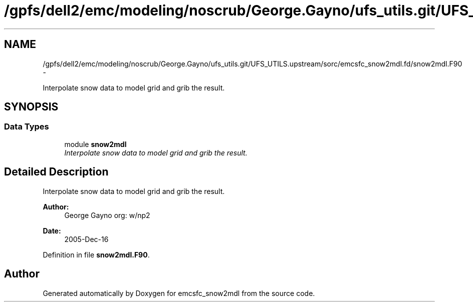 .TH "/gpfs/dell2/emc/modeling/noscrub/George.Gayno/ufs_utils.git/UFS_UTILS.upstream/sorc/emcsfc_snow2mdl.fd/snow2mdl.F90" 3 "Mon May 2 2022" "Version 1.4.0" "emcsfc_snow2mdl" \" -*- nroff -*-
.ad l
.nh
.SH NAME
/gpfs/dell2/emc/modeling/noscrub/George.Gayno/ufs_utils.git/UFS_UTILS.upstream/sorc/emcsfc_snow2mdl.fd/snow2mdl.F90 \- 
.PP
Interpolate snow data to model grid and grib the result\&.  

.SH SYNOPSIS
.br
.PP
.SS "Data Types"

.in +1c
.ti -1c
.RI "module \fBsnow2mdl\fP"
.br
.RI "\fIInterpolate snow data to model grid and grib the result\&. \fP"
.in -1c
.SH "Detailed Description"
.PP 
Interpolate snow data to model grid and grib the result\&. 


.PP
\fBAuthor:\fP
.RS 4
George Gayno org: w/np2 
.RE
.PP
\fBDate:\fP
.RS 4
2005-Dec-16 
.RE
.PP

.PP
Definition in file \fBsnow2mdl\&.F90\fP\&.
.SH "Author"
.PP 
Generated automatically by Doxygen for emcsfc_snow2mdl from the source code\&.
